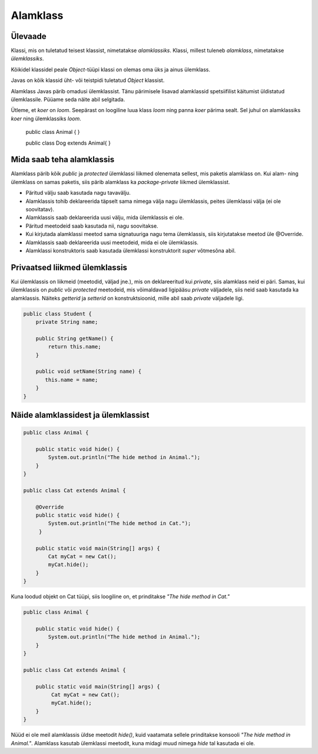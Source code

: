 =========
Alamklass
=========

Ülevaade
*********
Klassi, mis on tuletatud teisest klassist, nimetatakse *alamklassiks*. Klassi, millest tuleneb *alamklass*, nimetatakse *ülemklassiks*.

Kõikidel klassidel peale *Object*-tüüpi klassi on olemas oma üks ja ainus ülemklass.

Javas on kõik klassid üht- või teistpidi tuletatud *Object* klassist.


Alamklass Javas pärib omadusi ülemklassist. Tänu pärimisele lisavad alamklassid spetsiifilist käitumist üldistatud ülemklassile. Püüame seda näite abil selgitada.

Ütleme, et *koer* on *loom*. Seepärast on loogiline luua klass *loom* ning panna *koer* pärima sealt. Sel juhul on alamklassiks *koer* ning ülemklassiks *loom*.

 .. code-block:: java
 public class Animal {
 }
 
 public class Dog extends Animal{
 }




Mida saab teha alamklassis
****************************


Alamklass pärib kõik *public* ja *protected* ülemklassi liikmed olenemata sellest, mis paketis alamklass on. Kui alam- ning ülemklass on samas paketis, siis pärib alamklass ka *package-private* liikmed ülemklassist.


- Päritud välju saab kasutada nagu tavavälju.
- Alamklassis tohib deklareerida täpselt sama nimega välja nagu ülemklassis, peites ülemklassi välja (ei ole soovitatav).
- Alamklassis saab deklareerida uusi välju, mida ülemklassis ei ole.
- Päritud meetodeid saab kasutada nii, nagu soovitakse.
- Kui kirjutada alamklassi meetod sama signatuuriga nagu tema ülemklassis, siis kirjutatakse meetod üle @Override.
- Alamklassis saab deklareerida uusi meetodeid, mida ei ole ülemklassis. 
- Alamklassi konstruktoris saab kasutada ülemklassi konstruktorit *super* võtmesõna abil.

 

Privaatsed liikmed ülemklassis
******************************

Kui ülemklassis on liikmeid (meetodid, väljad jne.), mis on deklareeritud kui *private*, siis alamklass neid ei päri. Samas, kui ülemklassis on *public* või *protected* meetodeid, mis võimaldavad ligipääsu *private* väljadele, siis neid saab kasutada ka alamklassis. Näiteks *getterid* ja *setterid* on konstruktsioonid, mille abil saab *private* väljadele ligi. 

.. code-block:: java

  public class Student {
      private String name;

      public String getName() {
          return this.name;
      }

      public void setName(String name) {
         this.name = name;
      }
  } 

Näide alamklassidest ja ülemklassist
************************************

.. code-block:: java

      public class Animal {

          public static void hide() {
              System.out.println("The hide method in Animal.");
          }
      }

      public class Cat extends Animal {
      
          @Override
          public static void hide() {
              System.out.println("The hide method in Cat.");
           }
       
          public static void main(String[] args) {
              Cat myCat = new Cat();
              myCat.hide();
          }
      }

Kuna loodud objekt on Cat tüüpi, siis loogiline on, et prinditakse *"The hide method in Cat."*

.. code-block:: java

      public class Animal {

          public static void hide() {
              System.out.println("The hide method in Animal.");
          }
      }

      public class Cat extends Animal {

          public static void main(String[] args) {
               Cat myCat = new Cat();
               myCat.hide();
          }
      }

Nüüd ei ole meil alamklassis üldse meetodit *hide()*, kuid vaatamata sellele prinditakse konsooli *"The hide method in Animal."*. Alamklass kasutab ülemklassi meetodit, kuna midagi muud nimega *hide* tal kasutada ei ole.
